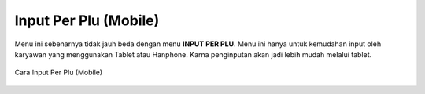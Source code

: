 Input Per Plu (Mobile)
======================

Menu ini sebenarnya tidak jauh beda dengan menu **INPUT PER PLU**. Menu ini hanya untuk kemudahan input oleh karyawan yang menggunakan Tablet atau Hanphone. Karna penginputan akan jadi lebih mudah melalui tablet.

.. figure:: img/produk/input_per_plu_mobile.gif
    :align: center

    Cara Input Per Plu (Mobile)

